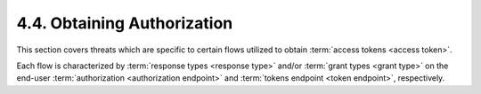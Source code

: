 4.4.  Obtaining Authorization
----------------------------------------

This section covers threats which are specific to certain flows
utilized to obtain :term:`access tokens <access token>`.  

Each flow is characterized by
:term:`response types <response type>` and/or :term:`grant types <grant type>` 
on the end-user :term:`authorization <authorization endpoint>` and :term:`tokens endpoint <token endpoint>`, respectively.


